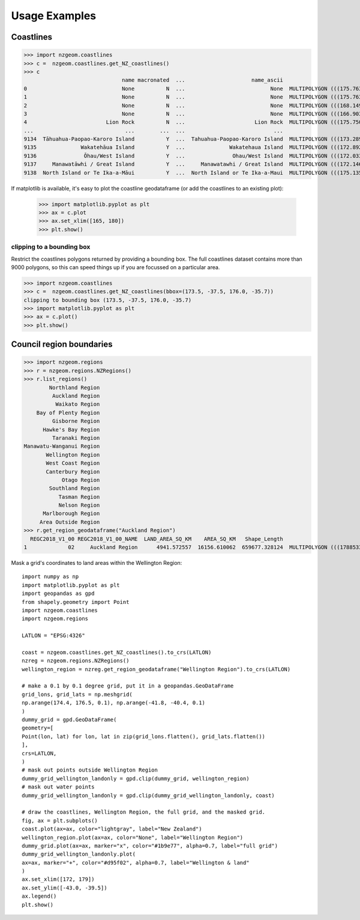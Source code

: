 Usage Examples
==============

Coastlines
----------

>>> import nzgeom.coastlines
>>> c =  nzgeom.coastlines.get_NZ_coastlines()
>>> c
                               name macronated  ...                     name_ascii                                           geometry
0                              None          N  ...                           None  MULTIPOLYGON (((175.76343 -36.43109, 175.76327...
1                              None          N  ...                           None  MULTIPOLYGON (((175.76337 -36.43096, 175.76312...
2                              None          N  ...                           None  MULTIPOLYGON (((168.14925 -47.11982, 168.14868...
3                              None          N  ...                           None  MULTIPOLYGON (((166.90386 -46.58083, 166.90376...
4                         Lion Rock          N  ...                      Lion Rock  MULTIPOLYGON (((175.75020 -36.77198, 175.74985...
...                             ...        ...  ...                            ...                                                ...
9134  Tāhuahua-Paopao-Karoro Island          Y  ...  Tahuahua-Paopao-Karoro Island  MULTIPOLYGON (((173.28982 -34.90622, 173.29034...
9135              Wakatehāua Island          Y  ...              Wakatehaua Island  MULTIPOLYGON (((172.89280 -34.68681, 172.89304...
9136               Ōhau/West Island          Y  ...               Ohau/West Island  MULTIPOLYGON (((172.03345 -34.18387, 172.03354...
9137     Manawatāwhi / Great Island          Y  ...     Manawatawhi / Great Island  MULTIPOLYGON (((172.14683 -34.14436, 172.14729...
9138  North Island or Te Ika-a-Māui          Y  ...  North Island or Te Ika-a-Maui  MULTIPOLYGON (((175.13516 -41.37745, 175.13507...

If matplotlib is available, it's easy to plot the coastline geodataframe (or add the coastlines to an existing plot):

  >>> import matplotlib.pyplot as plt
  >>> ax = c.plot
  >>> ax.set_xlim([165, 180])
  >>> plt.show()

.. image:: NZcoastlines.png

clipping to a bounding box
~~~~~~~~~~~~~~~~~~~~~~~~~~

Restrict the coastlines polygons returned by providing a bounding box. The full
coastlines dataset contains more than 9000 polygons, so this can speed things up
if you are focussed on a particular area.

>>> import nzgeom.coastlines
>>> c =  nzgeom.coastlines.get_NZ_coastlines(bbox=(173.5, -37.5, 176.0, -35.7))
clipping to bounding box (173.5, -37.5, 176.0, -35.7)
>>> import matplotlib.pyplot as plt
>>> ax = c.plot()
>>> plt.show()

.. image:: NZcoastlines_bbox.png

Council region boundaries
-------------------------

>>> import nzgeom.regions
>>> r = nzgeom.regions.NZRegions()
>>> r.list_regions()
        Northland Region
         Auckland Region
          Waikato Region
    Bay of Plenty Region
         Gisborne Region
      Hawke's Bay Region
         Taranaki Region
Manawatu-Wanganui Region
       Wellington Region
       West Coast Region
       Canterbury Region
            Otago Region
        Southland Region
           Tasman Region
           Nelson Region
      Marlborough Region
     Area Outside Region
>>> r.get_region_geodataframe("Auckland Region")
  REGC2018_V1_00 REGC2018_V1_00_NAME  LAND_AREA_SQ_KM    AREA_SQ_KM   Shape_Length                                           geometry
1             02     Auckland Region      4941.572557  16156.610062  659677.328124  MULTIPOLYGON (((1788533.265 6047342.800, 17891...


Mask a grid's coordinates to land areas within the Wellington Region::

  import numpy as np
  import matplotlib.pyplot as plt
  import geopandas as gpd
  from shapely.geometry import Point
  import nzgeom.coastlines
  import nzgeom.regions

  LATLON = "EPSG:4326"

  coast = nzgeom.coastlines.get_NZ_coastlines().to_crs(LATLON)
  nzreg = nzgeom.regions.NZRegions()
  wellington_region = nzreg.get_region_geodataframe("Wellington Region").to_crs(LATLON)

  # make a 0.1 by 0.1 degree grid, put it in a geopandas.GeoDataFrame
  grid_lons, grid_lats = np.meshgrid(
  np.arange(174.4, 176.5, 0.1), np.arange(-41.8, -40.4, 0.1)
  )
  dummy_grid = gpd.GeoDataFrame(
  geometry=[
  Point(lon, lat) for lon, lat in zip(grid_lons.flatten(), grid_lats.flatten())
  ],
  crs=LATLON,
  )
  # mask out points outside Wellington Region
  dummy_grid_wellington_landonly = gpd.clip(dummy_grid, wellington_region)
  # mask out water points
  dummy_grid_wellington_landonly = gpd.clip(dummy_grid_wellington_landonly, coast)

  # draw the coastlines, Wellington Region, the full grid, and the masked grid.
  fig, ax = plt.subplots()
  coast.plot(ax=ax, color="lightgray", label="New Zealand")
  wellington_region.plot(ax=ax, color="None", label="Wellington Region")
  dummy_grid.plot(ax=ax, marker="x", color="#1b9e77", alpha=0.7, label="full grid")
  dummy_grid_wellington_landonly.plot(
  ax=ax, marker="+", color="#d95f02", alpha=0.7, label="Wellington & land"
  )
  ax.set_xlim([172, 179])
  ax.set_ylim([-43.0, -39.5])
  ax.legend()
  plt.show()

.. image:: mask_demo.png
